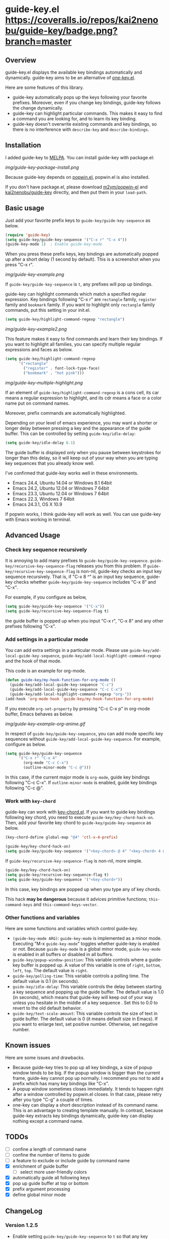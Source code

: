 * guide-key.el [[https://travis-ci.org/kai2nenobu/guide-key][https://api.travis-ci.org/kai2nenobu/guide-key.png]] [[https://coveralls.io/r/kai2nenobu/guide-key][https://coveralls.io/repos/kai2nenobu/guide-key/badge.png?branch=master]] [[http://melpa.org/#/guide-key][http://melpa.org/packages/guide-key-badge.svg]] [[http://stable.melpa.org/#/guide-key][http://stable.melpa.org/packages/guide-key-badge.svg]]
** Overview
guide-key.el displays the available key bindings automatically and dynamically.
guide-key aims to be an alternative of [[http://www.emacswiki.org/emacs/OneKey][one-key.el]].

Here are some features of this library.
- guide-key automatically pops up the keys following your favorite
  prefixes. Moreover, even if you change key bindings, guide-key follows the
  change dynamically.
- guide-key can highlight particular commands. This makes it easy to find a
  command you are looking for, and to learn its key binding.
- guide-key doesn't overwrite existing commands and key bindings, so there
  is no interference with =describe-key= and =describe-bindings=.
** Installation
I added guide-key to [[http://melpa.milkbox.net/][MELPA]]. You can install guide-key with package.el:

[[img/guide-key-package-install.png]]

Because guide-key depends on [[https://github.com/m2ym/popwin-el][popwin.el]], popwin.el is also installed.

If you don't have package.el, please download [[https://github.com/m2ym/popwin-el][m2ym/popwin-el]] and
[[https://github.com/kai2nenobu/guide-key][kai2nenobu/guide-key]] directly, and then put them in your =load-path=.
** Basic usage
Just add your favorite prefix keys to =guide-key/guide-key-sequence= as
below.
#+BEGIN_SRC emacs-lisp
(require 'guide-key)
(setq guide-key/guide-key-sequence '("C-x r" "C-x 4"))
(guide-key-mode 1)  ; Enable guide-key-mode
#+END_SRC
When you press these prefix keys, key bindings are automatically
popped up after a short delay (1 second by default).  This is a
screenshot when you press "C-x r".

[[img/guide-key-example.png]]

If =guide-key/guide-key-sequence= is =t=, any prefixes will pop up bindings.

guide-key can highlight commands which match a specified regular expression.
Key bindings following "C-x r" are =rectangle= family, =register= family and
=bookmark= family.  If you want to highlight only =rectangle= family
commands, put this setting in your init.el.
#+BEGIN_SRC emacs-lisp
(setq guide-key/highlight-command-regexp "rectangle")
#+END_SRC

[[img/guide-key-example2.png]]

This feature makes it easy to find commands and learn their key bindings.  If
you want to highlight all families, you can specify multiple regular
expressions and faces as below.

#+BEGIN_SRC emacs-lisp
(setq guide-key/highlight-command-regexp
      '("rectangle"
        ("register" . font-lock-type-face)
        ("bookmark" . "hot pink")))
#+END_SRC

[[img/guide-key-multiple-highlight.png]]

If an element of =guide-key/highlight-command-regexp= is a cons cell, its car
means a regular expression to highlight, and its cdr means a face or a color
name put on command names.

Moreover, prefix commands are automatically highlighted.

Depending on your level of emacs experience, you may want a shorter or
longer delay between pressing a key and the appearance of the guide
buffer.  This can be controlled by setting =guide-key/idle-delay=:
#+BEGIN_SRC emacs-lisp
(setq guide-key/idle-delay 0.1)
#+END_SRC
The guide buffer is displayed only when you pause between keystrokes
for longer than this delay, so it will keep out of your way when you
are typing key sequences that you already know well.

I've confirmed that guide-key works well in these environments.
- Emacs 24.4, Ubuntu 14.04 or Windows 8.1 64bit
- Emacs 24.2, Ubuntu 12.04 or Windows 7 64bit
- Emacs 23.3, Ubuntu 12.04 or Windows 7 64bit
- Emacs 22.3, Windows 7 64bit
- Emacs 24.3.1, OS X 10.9
If popwin works, I think guide-key will work as well. You can use
guide-key with Emacs working in terminal.
** Advanced Usage
*** Check key sequence recursively
It is annoying to add many prefixes to =guide-key/guide-key-sequence=.
=guide-key/recursive-key-sequence-flag= releases you from this problem.  If
=guide-key/recursive-key-sequence-flag= is non-nil, guide-key checks an input
key sequence recursively. That is, if "C-x 8 ^" is an input key sequence,
guide-key checks whether =guide-key/guide-key-sequence= includes "C-x 8" and
"C-x".

For example, if you configure as below,
#+BEGIN_SRC emacs-lisp
(setq guide-key/guide-key-sequence '("C-x"))
(setq guide-key/recursive-key-sequence-flag t)
#+END_SRC
the guide buffer is popped up when you input "C-x r", "C-x 8" and
any other prefixes following "C-x".
*** Add settings in a particular mode
You can add extra settings in a particular mode. Please use
=guide-key/add-local-guide-key-sequence=,
=guide-key/add-local-highlight-command-regexp= and the hook of
that mode.

This code is an example for org-mode.
#+BEGIN_SRC emacs-lisp
(defun guide-key/my-hook-function-for-org-mode ()
  (guide-key/add-local-guide-key-sequence "C-c")
  (guide-key/add-local-guide-key-sequence "C-c C-x")
  (guide-key/add-local-highlight-command-regexp "org-"))
(add-hook 'org-mode-hook 'guide-key/my-hook-function-for-org-mode)
#+END_SRC
If you execute =org-set-property= by pressing "C-c C-x p" in org-mode buffer,
Emacs behaves as below.

[[img/guide-key-example-org-anime.gif]]

In respect of =guide-key/guide-key-sequence=, you can add mode specific key
sequences without =guide-key/add-local-guide-key-sequence=. For example,
configure as below.
#+BEGIN_SRC emacs-lisp
(setq guide-key/guide-key-sequence
      '("C-x r" "C-x 4"
        (org-mode "C-c C-x")
        (outline-minor-mode "C-c @")))
#+END_SRC
In this case, if the current major mode is =org-mode=, guide key bindings
following "C-c C-x".  If =outline-minor-mode= is enabled, guide key bindings
following "C-c @".
*** Work with =key-chord=
guide-key can work with [[http://www.emacswiki.org/emacs/KeyChord][key-chord.el]].  If you want to guide key bindings
following key chord, you need to execute
=guide-key/key-chord-hack-on=.  Then, add your favorite key chord to
=guide-key/guide-key-sequence= as below.
#+BEGIN_SRC emacs-lisp
(key-chord-define global-map "@4" 'ctl-x-4-prefix)

(guide-key/key-chord-hack-on)
(setq guide-key/guide-key-sequence '("<key-chord> @ 4" "<key-chord> 4 @"))
#+END_SRC

If =guide-key/recursive-key-sequence-flag= is non-nil, more simple.
#+BEGIN_SRC emacs-lisp
(guide-key/key-chord-hack-on)
(setq guide-key/recursive-key-sequence-flag t)
(setq guide-key/guide-key-sequence '("<key-chord>"))
#+END_SRC
In this case, key bindings are popped up when you type any of key chords.

This hack *may be dangerous* because it advices primitive functions;
=this-command-keys= and =this-command-keys-vector=.
*** Other functions and variables
Here are some functions and variables which control guide-key.
- =(guide-key-mode ARG)=: =guide-key-mode= is implemented as a minor mode.
     Executing "M-x =guide-key-mode=" toggles whether guide-key is enabled or not.
     Because =guide-key-mode= is a global minor mode, =guide-key-mode= is enabled
     in all buffers or disabled in all buffers.
- =guide-key/popup-window-position=: This variable controls where a guide-key
     buffer is popped up. A value of this variable is one of =right=, =bottom=,
     =left=, =top=. The default value is =right=.
- =guide-key/polling-time=: This variable controls a polling time. The
     default value is 0.1 (in seconds).
- =guide-key/idle-delay=: This variable controls the delay between
  starting a key sequence and popping up the guide buffer. The default
  value is 1.0 (in seconds), which means that guide-key will keep out
  of your way unless you hesitate in the middle of a key sequence .
  Set this to 0.0 to revert to the old default behavior.
- =guide-key/text-scale-amount=: This variable controls the size of text in
  guide buffer. The default value is 0 (it means default size in Emacs). If
  you want to enlarge text, set positive number. Otherwise, set negative
  number.
** Known issues
Here are some issues and drawbacks.
- Because guide-key tries to pop up all key bindings, a size of popup window
  tends to be big. If the popup window is bigger than the current frame,
  guide-key cannot pop up normally. I recommend you not to add a prefix which
  has many key bindings like "C-x".
- A popup window sometimes closes immediately. It tends to happen right after
  a window controlled by popwin.el closes. In that case, please retry after
  you type "C-g" a couple of times.
- one-key can display a short description instead of its command name.  This
  is an advantage to creating template manually. In contrast, because
  guide-key extracts key bindings dynamically, guide-key can display nothing
  except a command name.
** TODOs
- [ ] confine a length of command name
- [ ] confine the number of items to guide
- [ ] a feature to exclude or include guide by command name
- [X] enrichment of guide buffer
  - [ ] select more user-friendly colors
- [X] automatically guide all following keys
- [X] pop up guide buffer at top or bottom
- [X] prefix argument processing
- [X] define global minor mode
** ChangeLog
*** Version 1.2.5
- Enable setting =guide-key/guide-key-sequence= to =t= so that any key
  sequence will pop up bindings ([[https://github.com/kai2nenobu/guide-key/pull/22][#22]])
- Enable to guide key sequences with universal argument ([[https://github.com/kai2nenobu/guide-key/issues/6][#6]])
- Add a feature to specify a direct color name ([[https://github.com/kai2nenobu/guide-key/issues/25][#25]])
*** Version 1.2.4
- Change the format of tag name to suit [[http://stable.melpa.org/#/][MELPA Stable]] rule (=ver1.x.y= ->
  =v1.x.y=)
- Add some tests and work with [[https://travis-ci.org/kai2nenobu/guide-key][Travis CI]] and [[https://coveralls.io/r/kai2nenobu/guide-key][Coveralls]]
- Fix a regression bug about a local highlight face ([[https://github.com/kai2nenobu/guide-key/pull/16][#16]])
- Add a feature to specify multiple highlight faces according to each
  regular expression ([[https://github.com/kai2nenobu/guide-key/issues/14][#14]])
*** Version 1.2.3
- Modify a link of one-key to more explanatory page
- Allow key sequences with regexp special characters. (Thanks to @mrc)
- Allow popup function to be called directly. (Thanks to @mlf176f2)
*** Version 1.2.2
- Add a Japanese README.
- Add a documentation about key-chord hack.
*** Version 1.2.1
- Support for mode specific key sequences in
  =guide-key/guide-key-sequence=. (Thanks to @Fuco1)
*** Version 1.2.0
- Add a feature to scale the text size in the guide buffer.
- Add a feature to popup the guide buffer with delay. (Thanks to
  @deprecated)
- Fix up README. (Thanks to @haxney)
*** Version 1.1.1
- Suppress an annoying message, "No following key".
*** Version 1.1.0
- Add a functionality to check an input key sequence recursively. This
  enables to avoid adding many prefixes to
  =guide-key/guide-key-sequence=. (Thanks @kui)
*** Version 1.0.1
- Change to save and restore a last configuration of popwin
*** Version 1.0.0
- First release version
- Adjust names of functions and variables
- Add some documentations
*** Version 0.1.2
- Enable to guide key-chord bindings.
*** Version 0.1.1
- Make =guide-key-mode= global minor mode.
*** Version 0.1.0
- Initial version.
